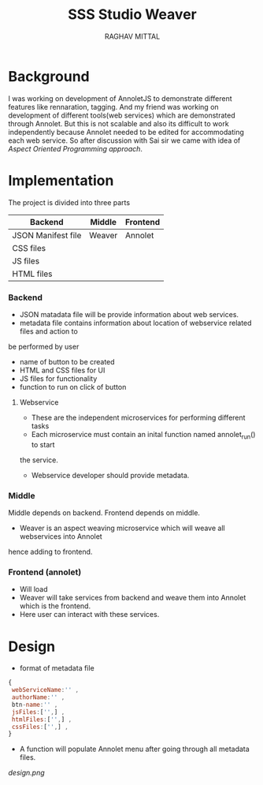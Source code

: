 #+AUTHOR: RAGHAV MITTAL
#+EMAIL: raghav.mittal@st.niituniversity.in
#+TITLE: SSS Studio Weaver

* Background
I was working on development of AnnoletJS to demonstrate different features like
rennaration, tagging. And my friend was working on development of 
different tools(web services) which are demonstrated through Annolet. But this
is not scalable and also its difficult to work independently because Annolet needed
to be edited for accommodating each web service. So after discussion
with Sai sir we came with idea of /Aspect Oriented Programming approach/.

* Implementation
The project is divided into three parts
| Backend            | Middle | Frontend |
|--------------------+--------+----------|
| JSON Manifest file | Weaver | Annolet  |
| CSS files          |        |          |
| JS files           |        |          |
| HTML files         |        |          |

*** Backend
+ JSON matadata file will be provide information about web services.
+ metadata file contains information about location of webservice related files and action to
be performed by user  
  + name of button to be created
  + HTML and CSS files for UI
  + JS files for functionality
  + function to run on click of button
**** Webservice
+ These are the independent microservices for performing different tasks
+ Each microservice must contain an inital function named annolet_run() to start
the service.
+ Webservice developer should provide metadata.

*** Middle
Middle depends on backend. Frontend depends on middle.
+ Weaver is an aspect weaving microservice which will weave all webservices into Annolet
hence adding to frontend.
*** Frontend (annolet)
+ Will load
+ Weaver will take services from backend and weave them into Annolet which is the frontend.
+ Here user can interact with these services.

* Design
+ format of metadata file
#+begin_src js
{
 webServiceName:'' ,
 authorName:'' ,
 btn-name:'' ,
 jsFiles:['',] ,
 htmlFiles:['',] ,
 cssFiles:['',] ,
}
#+end_src
+ A function will populate Annolet menu after going through all metadata files.

#+CAPTION: Design
#+NAME: fig:design.png
[[design.png]]
